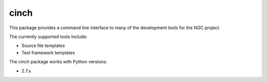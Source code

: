 ======
cinch
======

This package provides a command line interface to many of the development
tools for the NGC project.

The currently supported tools include:

* Source file templates
* Test framework templates

The cinch package works with Python versions:

* 2.7.x
